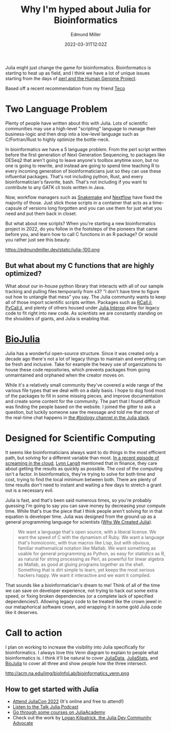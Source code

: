#+TITLE: Why I'm hyped about Julia for Bioinformatics
#+EXCERPT: Scientific computing.
#+COVER_IMAGE: /assets/blog/dynamic-routing/cover.jpg
#+DATE: 2022-03-31T12:02Z
#+AUTHOR: Edmund Miller
#+AUTHOR_PICTURE: /assets/blog/authors/jj.jpeg
#+OG_IMAGE: /assets/blog/dynamic-routing/cover.jpg
#+filetags: Julia

Julia might just change the game for bioinformatics. Bioinformatics is starting
to heat up as field, and I think we have a lot of unique issues starting from
the days of [[https://bioperl.org/articles/How_Perl_saved_human_genome.html][perl and the Human Genome Project]].

Based off a recent recommendation from my friend [[https://github.com/tecosaur][Teco]]

* Two Language Problem
Plenty of people have written about this with Julia. Lots of scientific
communities may use a high-level "scripting" language to manage their
business-logic and then drop into a low-level language such as C/Fortran/Rust to
highly optimize the bottle-neck.

In bioinformatics we have a 5 language problem. From the perl script written
before the first generation of Next Generation Sequencing, to packages like
DESeq2 that aren't going to leave anyone's toolbox anytime soon, but no one is
going to rewrite, and instead are going to spend time teaching R to every
incoming generation of bioinformaticians just so they can use these influential
packages. That's not including python, Rust, and every bioinformatician's
favorite, bash. That's not including if you want to contribute to any GATK cli
tools written in Java.

Now, workflow managers such as [[https://snakemake.readthedocs.io/en/stable/][Snakemake]] and [[https://www.nextflow.io/][Nextflow]] have fixed the majority of
those. Just stick those scripts in a container that acts as a time-capsule of
versions long forgotten and you can use them for just what you need and put them
back in closet.

But what about new scripts? When you're starting a new bioinformatics project in
2022, do you follow in the footsteps of the pioneers that came before you, and
learn how to call C functions in an R package? Or would you rather just see this
beauty:

https://edmundmiller.dev/static/julia-100.png

** But what about my C functions that are highly optimized?

What about our in-house python library that interacts with all of our sample
tracking and pulling files temporarily from s3? "I don't have time to figure out
how to untangle that mess" you say. The Julia community wants to keep all of
those import scientific scripts written. Packages such as [[https://juliainterop.github.io/RCall.jl/][RCall.jl]], [[https://www.juliapackages.com/p/pycall][PyCall.jl]],
and plenty of others housed under [[https://github.com/JuliaInterop][Julia Interop]] allow for legacy code to fit
right into new code. As scientists we are constantly standing on the shoulders
of giants, and Julia is enabling that.

* [[https://biojulia.net/][BioJulia]]

Julia has a wonderful open-source structure. Since it was created only a decade
ago there's not a lot of legacy things to maintain and everything can be fresh
and inclusive. Take for example the heavy use of organizations to house these
code repositories, which prevents packages from going unmaintained and orphaned
when the creator moves on.

While it's a relatively small community they've covered a wide range of the
various file types that we deal with on a daily basis. I hope to dog food most
of the packages to fill in some missing pieces, and improve documentation and
create some content for the community. The part that I found difficult was
finding the people based on the website. I joined the gitter to ask a question,
but luckily someone saw the message and told me that most of the real-time chat
happens in [[https://julialang.slack.com/archives/CAKKFNYLD][the #biology channel in the Julia slack]].


* Designed for Scientific Computing

It seems like bioinformaticians always want to do things in the most efficient
path, but solving for a different variable than most. [[https://www.lastweekinaws.com/podcast/screaming-in-the-cloud/quantum-leaps-in-bioinformatics-with-lynn-langit/][In a recent episode of
screaming in the cloud]], [[https://lynnlangit.com/][Lynn Langit]] mentioned that in finance, they care about
getting the results as quickly as possible. The cost of the computing isn't a
factor. In bioinformatics, they're trying to solve for both time and cost,
trying to find the local minimum between both. There are plenty of time results
don't need to instant and waiting a few days to stretch a grant out is a
necessary evil.

Julia is fast, and that's been said numerous times, so you're probably guessing
I'm going to say you can save money by decreasing your compute time. While
that's true the piece that I think people aren't solving for in that equation is
developer time. Julia was designed from the ground up as a general programming
language for scientists ([[https://julialang.org/blog/2012/02/why-we-created-julia/][Why We Created Julia]]).

#+begin_quote
We want a language that's open source, with a liberal license. We want the speed
of C with the dynamism of Ruby. We want a language that's homoiconic, with true
macros like Lisp, but with obvious, familiar mathematical notation like Matlab.
We want something as usable for general programming as Python, as easy for
statistics as R, as natural for string processing as Perl, as powerful for
linear algebra as Matlab, as good at gluing programs together as the shell.
Something that is dirt simple to learn, yet keeps the most serious hackers
happy. We want it interactive and we want it compiled.
#+end_quote

That sounds like a bioinformatician's dream to me! Think of all of the time we
can save on developer experience, not trying to hack out some extra speed, or
fixing broken dependencies (or a complete lack of specified dependencies!).
Allowing legacy code to be treated like the crown jewel in our metaphorical
software crown, and wrapping it in some gold Julia code like it deserves.



* Call to action

I plan on working to increase the visibility into Julia specifically for
bioinformatics. I always love this Venn diagram to explain to people what
bioinformatics is. I think it'll be natural to cover [[https://github.com/JuliaData/][JuliaData]], [[https://juliastats.org/][JuliaStats]], and
[[https://biojulia.net/][BioJulia]] to cover all three and show people how the three intersect.

http://acm.na.edu/img/bioInfoLab/bioinformatics_venn.png

** How to get started with Julia

- [[https://juliacon.org/2022/tickets/][Attend JuliaCon 2022]] (It's online and free to attend!)
- [[https://www.talkjulia.com/][Listen to the Talk Julia Podcast]]
- [[https://juliaacademy.com/][Go through some courses on JuliaAcademy]]
- Check out the work by [[https://www.logankilpatrick.com/][Logan Kilpatrick, the Julia Dev Community
  Advocate]]
